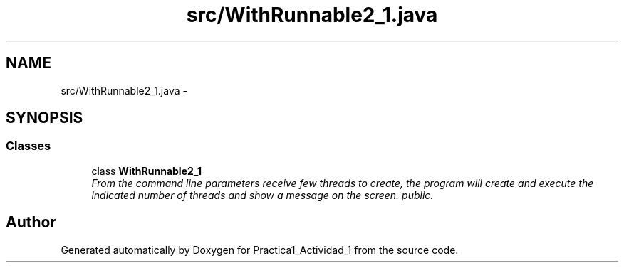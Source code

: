 .TH "src/WithRunnable2_1.java" 3 "Tue Feb 23 2016" "Practica1_Actividad_1" \" -*- nroff -*-
.ad l
.nh
.SH NAME
src/WithRunnable2_1.java \- 
.SH SYNOPSIS
.br
.PP
.SS "Classes"

.in +1c
.ti -1c
.RI "class \fBWithRunnable2_1\fP"
.br
.RI "\fIFrom the command line parameters receive few threads to create, the program will create and execute the indicated number of threads and show a message on the screen\&.  public\&. \fP"
.in -1c
.SH "Author"
.PP 
Generated automatically by Doxygen for Practica1_Actividad_1 from the source code\&.
